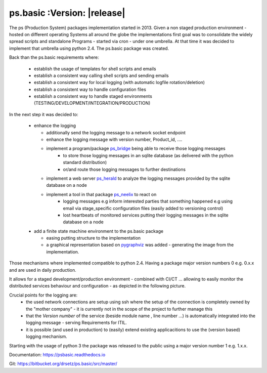 ps.basic :Version: |release|
============================
.. Setup
   >>> import pprint,os


The ps (Production System) packages implementation started in 2013. Given a non staged production environment - hosted on different operating Systems all around the globe the implementations first goal was to consolidate the widely spread scripts and standalone Programs - started via cron - under one umbrella. 
At that time it was decided to implement that umbrella using python 2.4. The ps.basic package was created.

Back than the ps.basic requirements where:

 - establish the usage of templates for shell scripts and emails 
 - establish a consistent way calling shell scripts and sending emails
 - establish a consistent way for local logging (with automatic logfile rotation/deletion)
 - establish a consistent way to handle configuration files 
 - establish a consistent way to handle staged environments (TESTING/DEVELOPMENT/INTEGRATION/PRODUCTION)

In the next step it was decided to:

 - enhance the logging 

   - additionally send the logging message to a network socket endpoint
   - enhance the logging message with version number, Product_id, ....
   - implement a program/package `ps_bridge <https://psherald.readthedocs.io/en/latest/ps.html>`_  being able to receive those logging messages
      - to store those logging messages in an sqlite database (as delivered with the python standard distribution)
      - or/and route those logging messages to further destinations 
   - implement a web server  `ps_herald <https://psherald.readthedocs.io/en/latest/ps.html>`_ 
     to analyze the logging messages provided by the sqlite database on a node
   - implement a tool in that package `ps_neelix <https://psherald.readthedocs.io/en/latest/ps.html>`_ to react on 
         - logging messages e.g inform interested parties that something happened e.g using  email via stage_specific configuration files (easily added to versioning control)
         - lost heartbeats of monitored services putting their logging messages in the sqlite database on a node
  
 - add a finite state machine environment to the ps.basic package 

   - easing putting structure to the implementation 
   - a graphical representation based on `pygraphviz <https://pypi.org/project/pygraphviz/>`_ was added - generating the image from the implementation. 

Those mechanisms where implemented compatible to python 2.4. Having a package major version numbers 0 e.g. 0.x.x and are used in daily production.

It allows for a staged development/production environment - combined with CI/CT ... allowing to easily monitor the distributed services behaviour and configuration  - as depicted in the following picture.

.. image::  Jenkins_on_DEV_STAGES.png

Crucial points for the logging are:
         - the used network connections are setup using ssh where the setup of the connection is completely owned by the "mother company"  - it is currently not in the scope of the project to further manage this
         - that the *Version number*  of the service (beside module name , line number ...) is automatically integrated into the logging message - serving Requirements for ITIL.
         - it is possible (and used in production) to (easily) extend existing applicacitions to use the (version based) logging mechanism.
          
Starting with the usage of python 3 the package was released to the public using a major version number 1 e.g. 1.x.x.  


Documentation:  https://psbasic.readthedocs.io

Git:  https://bitbucket.org/drsetz/ps.basic/src/master/


